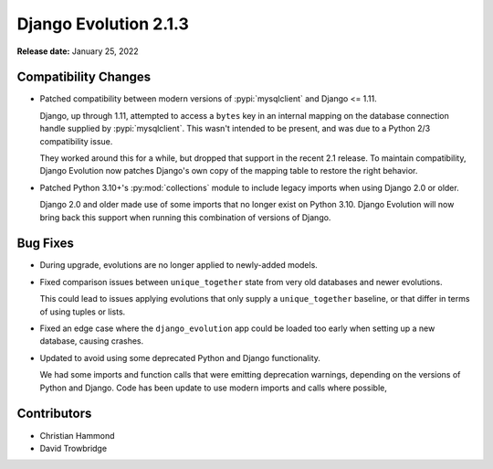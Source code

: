 ======================
Django Evolution 2.1.3
======================

**Release date:** January 25, 2022


Compatibility Changes
=====================

* Patched compatibility between modern versions of :pypi:`mysqlclient`
  and Django <= 1.11.

  Django, up through 1.11, attempted to access a ``bytes`` key in an internal
  mapping on the database connection handle supplied by :pypi:`mysqlclient`.
  This wasn't intended to be present, and was due to a Python 2/3
  compatibility issue.

  They worked around this for a while, but dropped that support in the recent
  2.1 release. To maintain compatibility, Django Evolution now patches
  Django's own copy of the mapping table to restore the right behavior.

* Patched Python 3.10+'s :py:mod:`collections` module to include legacy
  imports when using Django 2.0 or older.

  Django 2.0 and older made use of some imports that no longer exist on
  Python 3.10. Django Evolution will now bring back this support when
  running this combination of versions of Django.


Bug Fixes
=========

* During upgrade, evolutions are no longer applied to newly-added models.

* Fixed comparison issues between ``unique_together`` state from very old
  databases and newer evolutions.

  This could lead to issues applying evolutions that only supply a
  ``unique_together`` baseline, or that differ in terms of using tuples or
  lists.

* Fixed an edge case where the ``django_evolution`` app could be loaded
  too early when setting up a new database, causing crashes.

* Updated to avoid using some deprecated Python and Django functionality.

  We had some imports and function calls that were emitting deprecation
  warnings, depending on the versions of Python and Django. Code has been
  update to use modern imports and calls where possible,


Contributors
============

* Christian Hammond
* David Trowbridge
